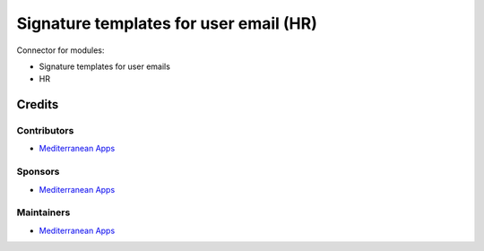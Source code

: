 =========================================
 Signature templates for user email (HR)
=========================================

Connector for modules:

* Signature templates for user emails
* HR

Credits
=======

Contributors
------------
* `Mediterranean Apps <mediterranean.apps@gmail.com>`__

Sponsors
--------
* `Mediterranean Apps <mediterranean.apps@gmail.com>`__

Maintainers
-----------
* `Mediterranean Apps <mediterranean.apps@gmail.com>`__
